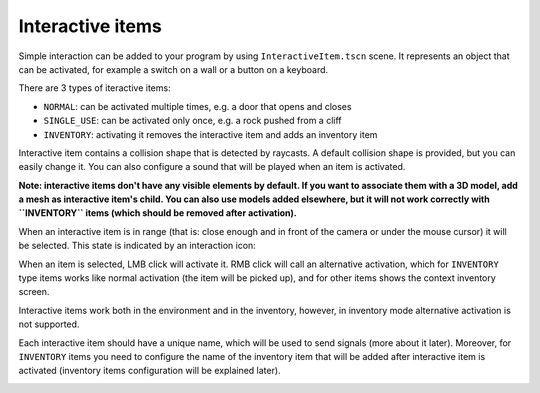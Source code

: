 Interactive items
=================

Simple interaction can be added to your program by using
``InteractiveItem.tscn`` scene. It represents an object that can be
activated, for example a switch on a wall or a button on a keyboard.

There are 3 types of iteractive items:

-  ``NORMAL``: can be activated multiple times, e.g. a door that opens
   and closes
-  ``SINGLE_USE``: can be activated only once, e.g. a rock pushed from a
   cliff
-  ``INVENTORY``: activating it removes the interactive item and adds an
   inventory item

Interactive item contains a collision shape that is detected by
raycasts. A default collision shape is provided, but you can easily
change it. You can also configure a sound that will be played when an
item is activated.

**Note: interactive items don't have any visible elements by default. If
you want to associate them with a 3D model, add a mesh as interactive
item's child. You can also use models added elsewhere, but it will not
work correctly with ``INVENTORY`` items (which should be removed after
activation).**

When an interactive item is in range (that is: close enough and in front
of the camera or under the mouse cursor) it will be selected. This state
is indicated by an interaction icon:

|Interactive item's icon|

When an item is selected, LMB click will activate it. RMB click will
call an alternative activation, which for ``INVENTORY`` type items works
like normal activation (the item will be picked up), and for other items
shows the context inventory screen.

Interactive items work both in the environment and in the inventory,
however, in inventory mode alternative activation is not supported.

|Interactive item in inventory|

Each interactive item should have a unique name, which will be used to
send signals (more about it later). Moreover, for ``INVENTORY`` items
you need to configure the name of the inventory item that will be added
after interactive item is activated (inventory items configuration will
be explained later).

|Editor settings for interactive items|

.. |Interactive item's icon| image:: https://user-images.githubusercontent.com/36821133/73209757-37a1f380-4149-11ea-8934-9154d4a71ee3.png
.. |Interactive item in inventory| image:: https://user-images.githubusercontent.com/36821133/73208525-e55fd300-4146-11ea-9ce3-39e1c1caeaae.png
.. |Editor settings for interactive items| image:: https://user-images.githubusercontent.com/36821133/73211894-60c48300-414d-11ea-9c79-61f565aa1a81.png

